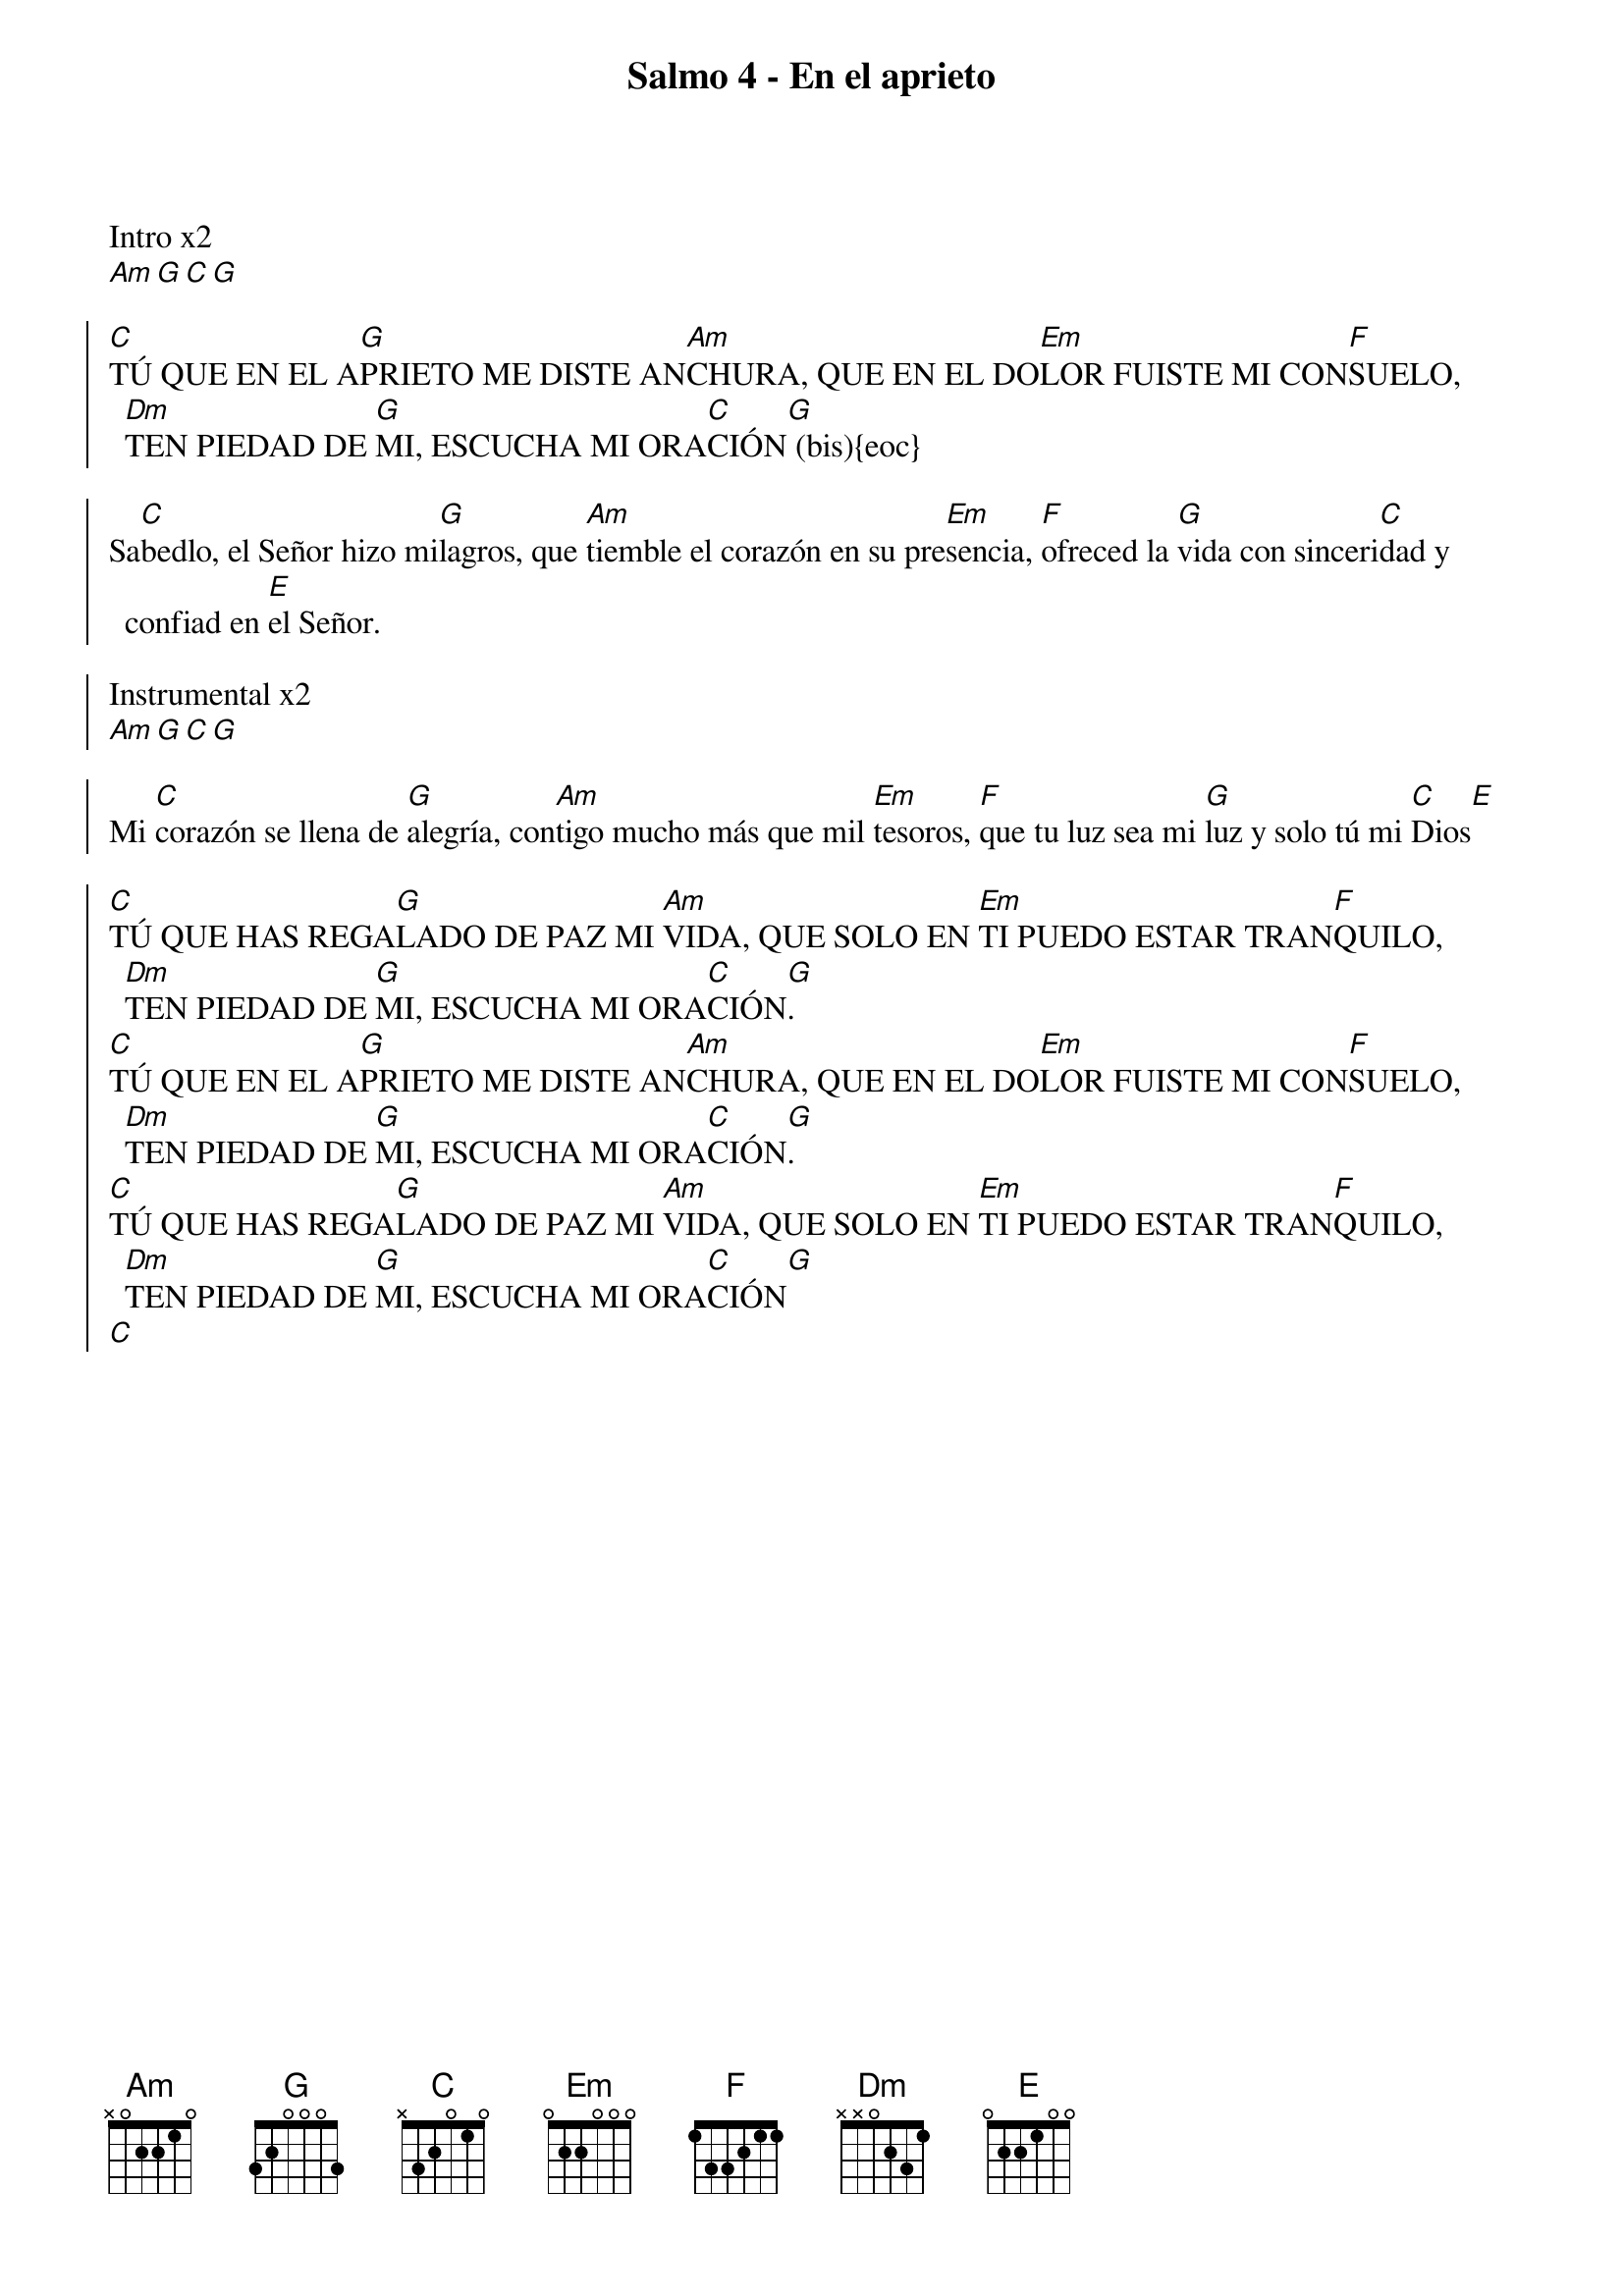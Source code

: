 {title: Salmo 4 - En el aprieto}
{artist: Belén Raigal, nsc}
{key: C}
{capo: 1}

Intro x2
[Am][G][C][G]

{soc}
[C]TÚ QUE EN EL A[G]PRIETO ME DISTE AN[Am]CHURA, QUE EN EL DO[Em]LOR FUISTE MI CON[F]SUELO, [Dm]TEN PIEDAD DE [G]MI, ESCUCHA MI ORA[C]CIÓN[G] (bis){eoc}

Sa[C]bedlo, el Señor hizo mi[G]lagros, que [Am]tiemble el corazón en su pre[Em]sencia, [F]ofreced la [G]vida con sinceri[C]dad y confiad en [E]el Señor.  

Instrumental x2
[Am][G][C][G]

Mi [C]corazón se llena de [G]alegría, con[Am]tigo mucho más que mil [Em]tesoros, [F]que tu luz sea mi [G]luz y solo tú mi [C]Dios[E]

{soc}
[C]TÚ QUE HAS REGA[G]LADO DE PAZ MI [Am]VIDA, QUE SOLO EN [Em]TI PUEDO ESTAR TRAN[F]QUILO, [Dm]TEN PIEDAD DE [G]MI, ESCUCHA MI ORA[C]CIÓN[G].
[C]TÚ QUE EN EL A[G]PRIETO ME DISTE AN[Am]CHURA, QUE EN EL DO[Em]LOR FUISTE MI CON[F]SUELO, [Dm]TEN PIEDAD DE [G]MI, ESCUCHA MI ORA[C]CIÓN[G]. 
[C]TÚ QUE HAS REGA[G]LADO DE PAZ MI [Am]VIDA, QUE SOLO EN [Em]TI PUEDO ESTAR TRAN[F]QUILO, [Dm]TEN PIEDAD DE [G]MI, ESCUCHA MI ORA[C]CIÓN[G]
[C]
{eoc}
